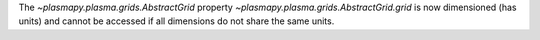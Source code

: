 The `~plasmapy.plasma.grids.AbstractGrid` property
`~plasmapy.plasma.grids.AbstractGrid.grid` is now dimensioned (has units) and
cannot be accessed if all dimensions do not share the same units.

